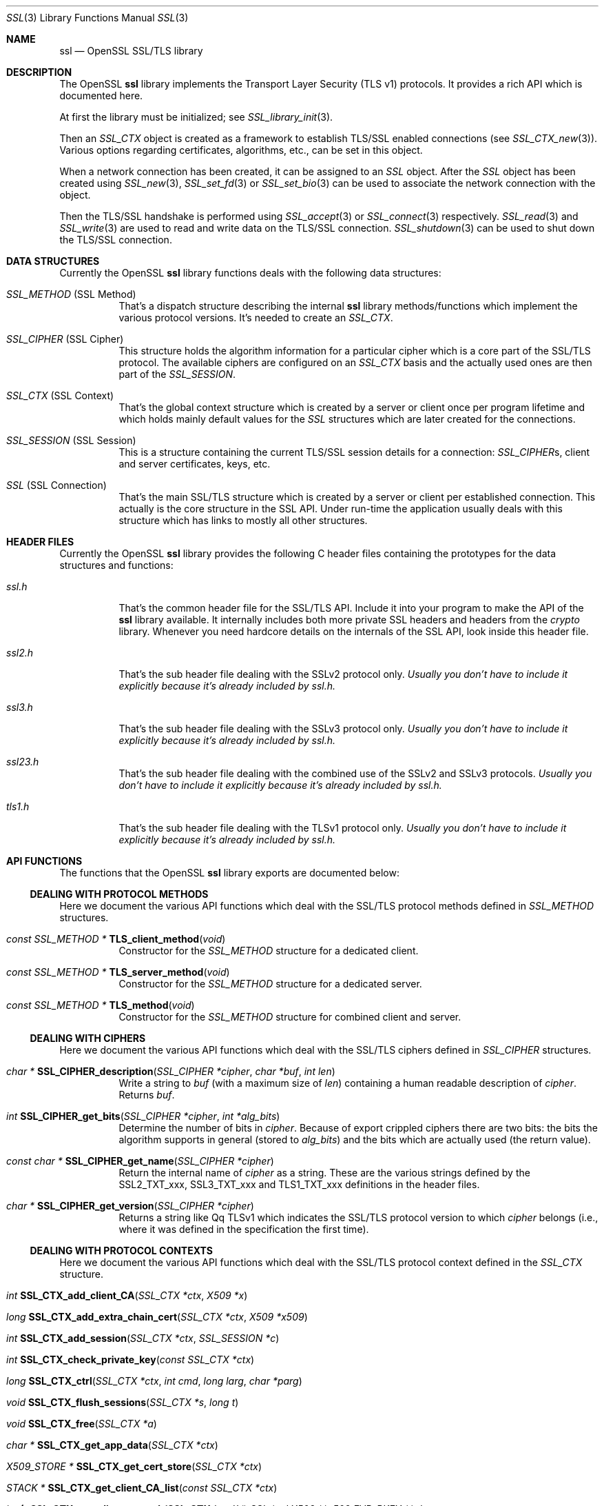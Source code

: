 .\"
.\"	$OpenBSD: ssl.3,v 1.3 2016/12/01 16:02:14 schwarze Exp $
.\"
.Dd $Mdocdate: December 1 2016 $
.Dt SSL 3
.Os
.Sh NAME
.Nm ssl
.Nd OpenSSL SSL/TLS library
.Sh DESCRIPTION
The OpenSSL
.Nm ssl
library implements the Transport Layer Security (TLS v1) protocols.
It provides a rich API which is documented here.
.Pp
At first the library must be initialized; see
.Xr SSL_library_init 3 .
.Pp
Then an
.Vt SSL_CTX
object is created as a framework to establish TLS/SSL enabled connections (see
.Xr SSL_CTX_new 3 ) .
Various options regarding certificates, algorithms, etc., can be set in this
object.
.Pp
When a network connection has been created, it can be assigned to an
.Vt SSL
object.
After the
.Vt SSL
object has been created using
.Xr SSL_new 3 ,
.Xr SSL_set_fd 3
or
.Xr SSL_set_bio 3
can be used to associate the network connection with the object.
.Pp
Then the TLS/SSL handshake is performed using
.Xr SSL_accept 3
or
.Xr SSL_connect 3
respectively.
.Xr SSL_read 3
and
.Xr SSL_write 3
are used to read and write data on the TLS/SSL connection.
.Xr SSL_shutdown 3
can be used to shut down the TLS/SSL connection.
.Sh DATA STRUCTURES
Currently the OpenSSL
.Nm ssl
library functions deals with the following data structures:
.Bl -tag -width Ds
.It Vt SSL_METHOD No (SSL Method)
That's a dispatch structure describing the internal
.Nm ssl
library methods/functions which implement the various protocol versions.
It's needed to create an
.Vt SSL_CTX .
.It Vt SSL_CIPHER No (SSL Cipher)
This structure holds the algorithm information for a particular cipher which
is a core part of the SSL/TLS protocol.
The available ciphers are configured on an
.Vt SSL_CTX
basis and the actually used ones are then part of the
.Vt SSL_SESSION .
.It Vt SSL_CTX No (SSL Context)
That's the global context structure which is created by a server or client
once per program lifetime and which holds mainly default values for the
.Vt SSL
structures which are later created for the connections.
.It Vt SSL_SESSION No (SSL Session)
This is a structure containing the current TLS/SSL session details for a
connection:
.Vt SSL_CIPHER Ns s, client and server certificates, keys, etc.
.It Vt SSL No (SSL Connection)
That's the main SSL/TLS structure which is created by a server or client per
established connection.
This actually is the core structure in the SSL API.
Under run-time the application usually deals with this structure which has
links to mostly all other structures.
.El
.Sh HEADER FILES
Currently the OpenSSL
.Nm ssl
library provides the following C header files containing the prototypes for the
data structures and functions:
.Bl -tag -width Ds
.It Pa ssl.h
That's the common header file for the SSL/TLS API.
Include it into your program to make the API of the
.Nm ssl
library available.
It internally includes both more private SSL headers and headers from the
.Em crypto
library.
Whenever you need hardcore details on the internals of the SSL API, look inside
this header file.
.It Pa ssl2.h
That's the sub header file dealing with the SSLv2 protocol only.
.Bf Em
 Usually you don't have to include it explicitly because it's already included
by
.Pa ssl.h .
.Ef
.It Pa ssl3.h
That's the sub header file dealing with the SSLv3 protocol only.
.Bf Em
Usually you don't have to include it explicitly because it's already included
by
.Pa ssl.h .
.Ef
.It Pa ssl23.h
That's the sub header file dealing with the combined use of the SSLv2 and SSLv3
protocols.
.Bf Em
Usually you don't have to include it explicitly because it's already included
by
.Pa ssl.h .
.Ef
.It Pa tls1.h
That's the sub header file dealing with the TLSv1 protocol only.
.Bf Em
Usually you don't have to include it explicitly because it's already included
by
.Pa ssl.h .
.Ef
.El
.Sh API FUNCTIONS
The functions that the OpenSSL
.Nm ssl
library exports are documented below:
.Ss DEALING WITH PROTOCOL METHODS
Here we document the various API functions which deal with the SSL/TLS protocol
methods defined in
.Vt SSL_METHOD
structures.
.Bl -tag -width Ds
.It Xo
.Ft const SSL_METHOD *
.Fn TLS_client_method void
.Xc
Constructor for the
.Vt SSL_METHOD
structure for a dedicated client.
.It Xo
.Ft const SSL_METHOD *
.Fn TLS_server_method void
.Xc
Constructor for the
.Vt SSL_METHOD
structure for a dedicated server.
.It Xo
.Ft const SSL_METHOD *
.Fn TLS_method void
.Xc
Constructor for the
.Vt SSL_METHOD
structure for combined client and server.
.El
.Ss DEALING WITH CIPHERS
Here we document the various API functions which deal with the SSL/TLS ciphers
defined in
.Vt SSL_CIPHER
structures.
.Bl -tag -width Ds
.It Xo
.Ft char *
.Fn SSL_CIPHER_description "SSL_CIPHER *cipher" "char *buf" "int len"
.Xc
Write a string to
.Fa buf
(with a maximum size of
.Fa len )
containing a human readable description of
.Fa cipher .
Returns
.Fa buf .
.It Xo
.Ft int
.Fn SSL_CIPHER_get_bits "SSL_CIPHER *cipher" "int *alg_bits"
.Xc
Determine the number of bits in
.Fa cipher .
Because of export crippled ciphers there are two bits:
the bits the algorithm supports in general (stored to
.Fa alg_bits )
and the bits which are actually used (the return value).
.It Xo
.Ft const char *
.Fn SSL_CIPHER_get_name "SSL_CIPHER *cipher"
.Xc
Return the internal name of
.Fa cipher
as a string.
These are the various strings defined by the
.Dv SSL2_TXT_xxx ,
.Dv SSL3_TXT_xxx
and
.Dv TLS1_TXT_xxx
definitions in the header files.
.It Xo
.Ft char *
.Fn SSL_CIPHER_get_version "SSL_CIPHER *cipher"
.Xc
Returns a string like
Qq TLSv1
which indicates the SSL/TLS protocol version to which
.Fa cipher
belongs (i.e., where it was defined in the specification the first time).
.El
.Ss DEALING WITH PROTOCOL CONTEXTS
Here we document the various API functions which deal with the SSL/TLS
protocol context defined in the
.Vt SSL_CTX
structure.
.Bl -tag -width Ds
.It Xo
.Ft int
.Fn SSL_CTX_add_client_CA "SSL_CTX *ctx" "X509 *x"
.Xc
.It Xo
.Ft long
.Fn SSL_CTX_add_extra_chain_cert "SSL_CTX *ctx" "X509 *x509"
.Xc
.It Xo
.Ft int
.Fn SSL_CTX_add_session "SSL_CTX *ctx" "SSL_SESSION *c"
.Xc
.It Xo
.Ft int
.Fn SSL_CTX_check_private_key "const SSL_CTX *ctx"
.Xc
.It Xo
.Ft long
.Fn SSL_CTX_ctrl "SSL_CTX *ctx" "int cmd" "long larg" "char *parg"
.Xc
.It Xo
.Ft void
.Fn SSL_CTX_flush_sessions "SSL_CTX *s" "long t"
.Xc
.It Xo
.Ft void
.Fn SSL_CTX_free "SSL_CTX *a"
.Xc
.It Xo
.Ft char *
.Fn SSL_CTX_get_app_data "SSL_CTX *ctx"
.Xc
.It Xo
.Ft X509_STORE *
.Fn SSL_CTX_get_cert_store "SSL_CTX *ctx"
.Xc
.It Xo
.Ft STACK *
.Fn SSL_CTX_get_client_CA_list "const SSL_CTX *ctx"
.Xc
.It Xo
.Ft int
.Fn "(*SSL_CTX_get_client_cert_cb(SSL_CTX *ctx))"
.Fa "SSL *ssl" "X509 **x509" "EVP_PKEY **pkey"
.Xc
.It Xo
.Ft char *
.Fn SSL_CTX_get_ex_data "const SSL_CTX *s" "int idx"
.Xc
.It Xo
.Ft int
.Fo SSL_CTX_get_ex_new_index
.Fa "long argl"
.Fa "void *argp"
.Fa "CRYPTO_EX_new *new_func"
.Fa "CRYPTO_EX_dup *dup_func"
.Fa "CRYPTO_EX_free *free_func"
.Fc
.Xc
.It Xo
.Ft void
.Fo "(*SSL_CTX_get_info_callback(const SSL_CTX *ctx))"
.Fa "SSL *ssl"
.Fa "int cb"
.Fa "int ret"
.Fc
.Xc
.It Xo
.Ft int
.Fn SSL_CTX_get_quiet_shutdown "const SSL_CTX *ctx"
.Xc
.It Xo
.Ft int
.Fn SSL_CTX_get_session_cache_mode "SSL_CTX *ctx"
.Xc
.It Xo
.Ft long
.Fn SSL_CTX_get_timeout "const SSL_CTX *ctx"
.Xc
.It Xo
.Ft int
.Fo "(*SSL_CTX_get_verify_callback(const SSL_CTX *ctx))"
.Fa "int ok"
.Fa "X509_STORE_CTX *ctx"
.Fc
.Xc
.It Xo
.Ft int
.Fn SSL_CTX_get_verify_mode "SSL_CTX *ctx"
.Xc
.It Xo
.Ft int
.Fn SSL_CTX_load_verify_locations "SSL_CTX *ctx" "char *CAfile" "char *CApath"
.Xc
.It Xo
.Ft long
.Fn SSL_CTX_need_tmp_RSA "SSL_CTX *ctx"
.Xc
.It Xo
.Ft SSL_CTX *
.Fn SSL_CTX_new "const SSL_METHOD *meth"
.Xc
.It Xo
.Ft int
.Fn SSL_CTX_remove_session "SSL_CTX *ctx" "SSL_SESSION *c"
.Xc
.It Xo
.Ft int
.Fn SSL_CTX_sess_accept "SSL_CTX *ctx"
.Xc
.It Xo
.Ft int
.Fn SSL_CTX_sess_accept_good "SSL_CTX *ctx"
.Xc
.It Xo
.Ft int
.Fn SSL_CTX_sess_accept_renegotiate "SSL_CTX *ctx"
.Xc
.It Xo
.Ft int
.Fn SSL_CTX_sess_cache_full "SSL_CTX *ctx"
.Xc
.It Xo
.Ft int
.Fn SSL_CTX_sess_cb_hits "SSL_CTX *ctx"
.Xc
.It Xo
.Ft int
.Fn SSL_CTX_sess_connect "SSL_CTX *ctx"
.Xc
.It Xo
.Ft int
.Fn SSL_CTX_sess_connect_good "SSL_CTX *ctx"
.Xc
.It Xo
.Ft int
.Fn SSL_CTX_sess_connect_renegotiate "SSL_CTX *ctx"
.Xc
.It Xo
.Ft int
.Fn SSL_CTX_sess_get_cache_size "SSL_CTX *ctx"
.Xc
.It Xo
.Ft SSL_SESSION *
.Fo "(*SSL_CTX_sess_get_get_cb(SSL_CTX *ctx))"
.Fa "SSL *ssl"
.Fa "unsigned char *data"
.Fa "int len"
.Fa "int *copy"
.Fc
.Xc
.It Xo
.Ft int
.Fn "(*SSL_CTX_sess_get_new_cb(SSL_CTX *ctx))" "SSL *ssl" "SSL_SESSION *sess"
.Xc
.It Xo
.Ft void
.Fo "(*SSL_CTX_sess_get_remove_cb(SSL_CTX *ctx))"
.Fa "SSL_CTX *ctx"
.Fa "SSL_SESSION *sess"
.Fc
.Xc
.It Xo
.Ft int
.Fn SSL_CTX_sess_hits "SSL_CTX *ctx"
.Xc
.It Xo
.Ft int
.Fn SSL_CTX_sess_misses "SSL_CTX *ctx"
.Xc
.It Xo
.Ft int
.Fn SSL_CTX_sess_number "SSL_CTX *ctx"
.Xc
.It Xo
.Ft void
.Fn SSL_CTX_sess_set_cache_size "SSL_CTX *ctx" "long t"
.Xc
.It Xo
.Ft void
.Fo SSL_CTX_sess_set_get_cb
.Fa "SSL_CTX *ctx"
.Fa "SSL_SESSION *(*cb)(SSL *ssl, unsigned char *data, int len, int *copy)"
.Fc
.Xc
.It Xo
.Ft void
.Fo SSL_CTX_sess_set_new_cb
.Fa "SSL_CTX *ctx"
.Fa "int (*cb)(SSL *ssl, SSL_SESSION *sess)"
.Fc
.Xc
.It Xo
.Ft void
.Fo SSL_CTX_sess_set_remove_cb
.Fa "SSL_CTX *ctx"
.Fa "void (*cb)(SSL_CTX *ctx, SSL_SESSION *sess)"
.Fc
.Xc
.It Xo
.Ft int
.Fn SSL_CTX_sess_timeouts "SSL_CTX *ctx"
.Xc
.It Xo
.Ft LHASH *
.Fn SSL_CTX_sessions "SSL_CTX *ctx"
.Xc
.It Xo
.Ft void
.Fn SSL_CTX_set_app_data "SSL_CTX *ctx" "void *arg"
.Xc
.It Xo
.Ft void
.Fn SSL_CTX_set_cert_store "SSL_CTX *ctx" "X509_STORE *cs"
.Xc
.It Xo
.Ft void
.Fn SSL_CTX_set_cert_verify_cb "SSL_CTX *ctx" "int (*cb)()" "char *arg"
.Xc
.It Xo
.Ft int
.Fn SSL_CTX_set_cipher_list "SSL_CTX *ctx" "char *str"
.Xc
.It Xo
.Ft void
.Fn SSL_CTX_set_client_CA_list "SSL_CTX *ctx" "STACK *list"
.Xc
.It Xo
.Ft void
.Fo SSL_CTX_set_client_cert_cb
.Fa "SSL_CTX *ctx"
.Fa "int (*cb)(SSL *ssl, X509 **x509, EVP_PKEY **pkey)"
.Fc
.Xc
.It Xo
.Ft void
.Fn SSL_CTX_set_default_passwd_cb "SSL_CTX *ctx" "pem_password_cb *cb"
.Xc
.It Xo
.Ft void
.Fn SSL_CTX_set_default_read_ahead "SSL_CTX *ctx" "int m"
.Xc
.It Xo
.Ft int
.Fn SSL_CTX_set_default_verify_paths "SSL_CTX *ctx"
.Xc
.It Xo
.Ft int
.Fn SSL_CTX_set_ex_data "SSL_CTX *s" "int idx" "char *arg"
.Xc
.It Xo
.Ft void
.Fo SSL_CTX_set_info_callback
.Fa "SSL_CTX *ctx"
.Fa "void (*cb)(SSL *ssl, int cb, int ret)"
.Fc
.Xc
.It Xo
.Ft void
.Fo SSL_CTX_set_msg_callback
.Fa "SSL_CTX *ctx"
.Fa "void (*cb)(int write_p, int version, int content_type, const void *buf, \
size_t len, SSL *ssl, void *arg)"
.Fc
.Xc
.It Xo
.Ft void
.Fn SSL_CTX_set_msg_callback_arg "SSL_CTX *ctx" "void *arg"
.Xc
.It Xo
.Ft void
.Fn SSL_CTX_set_options "SSL_CTX *ctx" "unsigned long op"
.Xc
.It Xo
.Ft void
.Fn SSL_CTX_set_quiet_shutdown "SSL_CTX *ctx" "int mode"
.Xc
.It Xo
.Ft void
.Fn SSL_CTX_set_session_cache_mode "SSL_CTX *ctx" "int mode"
.Xc
.It Xo
.Ft int
.Fn SSL_CTX_set_ssl_version "SSL_CTX *ctx" "const SSL_METHOD *meth"
.Xc
.It Xo
.Ft void
.Fn SSL_CTX_set_timeout "SSL_CTX *ctx" "long t"
.Xc
.It Xo
.Ft long
.Fn SSL_CTX_set_tmp_dh "SSL_CTX* ctx" "DH *dh"
.Xc
.It Xo
.Ft long
.Fn SSL_CTX_set_tmp_dh_callback "SSL_CTX *ctx" "DH *(*cb)(void)"
.Xc
.It Xo
.Ft long
.Fn SSL_CTX_set_tmp_rsa "SSL_CTX *ctx" "RSA *rsa"
.Xc
.It Xo
.Fn SSL_CTX_set_tmp_rsa_callback
.Xc
.Ft long
.Fo SSL_CTX_set_tmp_rsa_callback
.Fa "SSL_CTX *ctx"
.Fa "RSA *(*cb)(SSL *ssl, int export, int keylength)"
.Fc
.Pp
Sets the callback which will be called when a temporary private key is
required.
The
.Fa export
flag will be set if the reason for needing a temp key is that an export
ciphersuite is in use, in which case,
.Fa keylength
will contain the required keylength in bits.
.\" XXX using what?
Generate a key of appropriate size (using ???) and return it.
.It Xo
.Fn SSL_set_tmp_rsa_callback
.Xc
.Ft long
.Fo SSL_set_tmp_rsa_callback
.Fa "SSL *ssl"
.Fa "RSA *(*cb)(SSL *ssl, int export, int keylength)"
.Fc
.Pp
The same as
.Fn SSL_CTX_set_tmp_rsa_callback ,
except it operates on an
.Vt SSL
session instead of a context.
.It Xo
.Ft void
.Fn SSL_CTX_set_verify "SSL_CTX *ctx" "int mode" "int (*cb)(void)"
.Xc
.It Xo
.Ft int
.Fn SSL_CTX_use_PrivateKey "SSL_CTX *ctx" "EVP_PKEY *pkey"
.Xc
.It Xo
.Ft int
.Fo SSL_CTX_use_PrivateKey_ASN1
.Fa "int type"
.Fa "SSL_CTX *ctx"
.Fa "unsigned char *d"
.Fa "long len"
.Fc
.Xc
.It Xo
.Ft int
.Fn SSL_CTX_use_PrivateKey_file "SSL_CTX *ctx" "char *file" "int type"
.Xc
.It Xo
.Ft int
.Fn SSL_CTX_use_RSAPrivateKey "SSL_CTX *ctx" "RSA *rsa"
.Xc
.It Xo
.Ft int
.Fn SSL_CTX_use_RSAPrivateKey_ASN1 "SSL_CTX *ctx" "unsigned char *d" "long len"
.Xc
.It Xo
.Ft int
.Fn SSL_CTX_use_RSAPrivateKey_file "SSL_CTX *ctx" "char *file" "int type"
.Xc
.It Xo
.Ft int
.Fn SSL_CTX_use_certificate "SSL_CTX *ctx" "X509 *x"
.Xc
.It Xo
.Ft int
.Fn SSL_CTX_use_certificate_ASN1 "SSL_CTX *ctx" "int len" "unsigned char *d"
.Xc
.It Xo
.Ft int
.Fn SSL_CTX_use_certificate_file "SSL_CTX *ctx" "char *file" "int type"
.Xc
.El
.Ss DEALING WITH SESSIONS
Here we document the various API functions which deal with the SSL/TLS sessions
defined in the
.Vt SSL_SESSION
structures.
.Bl -tag -width Ds
.It Xo
.Ft int
.Fn SSL_SESSION_cmp "const SSL_SESSION *a" "const SSL_SESSION *b"
.Xc
.It Xo
.Ft void
.Fn SSL_SESSION_free "SSL_SESSION *ss"
.Xc
.It Xo
.Ft char *
.Fn SSL_SESSION_get_app_data "SSL_SESSION *s"
.Xc
.It Xo
.Ft char *
.Fn SSL_SESSION_get_ex_data "const SSL_SESSION *s" "int idx"
.Xc
.It Xo
.Ft int
.Fo SSL_SESSION_get_ex_new_index
.Fa "long argl"
.Fa "char *argp"
.Fa "int (*new_func)(void)"
.Fa "int (*dup_func)(void), void (*free_func)(void)"
.Fc
.Xc
.It Xo
.Ft long
.Fn SSL_SESSION_get_time "const SSL_SESSION *s"
.Xc
.It Xo
.Ft long
.Fn SSL_SESSION_get_timeout "const SSL_SESSION *s"
.Xc
.It Xo
.Ft unsigned long
.Fn SSL_SESSION_hash "const SSL_SESSION *a"
.Xc
.It Xo
.Ft SSL_SESSION *
.Fn SSL_SESSION_new void
.Xc
.It Xo
.Ft int
.Fn SSL_SESSION_print "BIO *bp" "const SSL_SESSION *x"
.Xc
.It Xo
.Ft int
.Fn SSL_SESSION_print_fp "FILE *fp" "const SSL_SESSION *x"
.Xc
.It Xo
.Ft void
.Fn SSL_SESSION_set_app_data "SSL_SESSION *s" "char *a"
.Xc
.It Xo
.Ft int
.Fn SSL_SESSION_set_ex_data "SSL_SESSION *s" "int idx" "char *arg"
.Xc
.It Xo
.Ft long
.Fn SSL_SESSION_set_time "SSL_SESSION *s" "long t"
.Xc
.It Xo
.Ft long
.Fn SSL_SESSION_set_timeout "SSL_SESSION *s" "long t"
.Xc
.El
.Ss DEALING WITH CONNECTIONS
Here we document the various API functions which deal with the SSL/TLS
connection defined in the
.Vt SSL
structure.
.Bl -tag -width Ds
.It Xo
.Ft int
.Fn SSL_accept "SSL *ssl"
.Xc
.It Xo
.Ft int
.Fn SSL_add_dir_cert_subjects_to_stack "STACK *stack" "const char *dir"
.Xc
.It Xo
.Ft int
.Fn SSL_add_file_cert_subjects_to_stack "STACK *stack" "const char *file"
.Xc
.It Xo
.Ft int
.Fn SSL_add_client_CA "SSL *ssl" "X509 *x"
.Xc
.It Xo
.Ft char *
.Fn SSL_alert_desc_string "int value"
.Xc
.It Xo
.Ft char *
.Fn SSL_alert_desc_string_long "int value"
.Xc
.It Xo
.Ft char *
.Fn SSL_alert_type_string "int value"
.Xc
.It Xo
.Ft char *
.Fn SSL_alert_type_string_long "int value"
.Xc
.It Xo
.Ft int
.Fn SSL_check_private_key "const SSL *ssl"
.Xc
.It Xo
.Ft void
.Fn SSL_clear "SSL *ssl"
.Xc
.It Xo
.Ft long
.Fn SSL_clear_num_renegotiations "SSL *ssl"
.Xc
.It Xo
.Ft int
.Fn SSL_connect "SSL *ssl"
.Xc
.It Xo
.Ft void
.Fn SSL_copy_session_id "SSL *t" "const SSL *f"
.Xc
.It Xo
.Ft long
.Fn SSL_ctrl "SSL *ssl" "int cmd" "long larg" "char *parg"
.Xc
.It Xo
.Ft int
.Fn SSL_do_handshake "SSL *ssl"
.Xc
.It Xo
.Ft SSL *
.Fn SSL_dup "SSL *ssl"
.Xc
.It Xo
.Ft STACK *
.Fn SSL_dup_CA_list "STACK *sk"
.Xc
.It Xo
.Ft void
.Fn SSL_free "SSL *ssl"
.Xc
.It Xo
.Ft SSL_CTX *
.Fn SSL_get_SSL_CTX "const SSL *ssl"
.Xc
.It Xo
.Ft char *
.Fn SSL_get_app_data "SSL *ssl"
.Xc
.It Xo
.Ft X509 *
.Fn SSL_get_certificate "const SSL *ssl"
.Xc
.It Xo
.Ft const char *
.Fn SSL_get_cipher "const SSL *ssl"
.Xc
.It Xo
.Ft int
.Fn SSL_get_cipher_bits "const SSL *ssl" "int *alg_bits"
.Xc
.It Xo
.Ft char *
.Fn SSL_get_cipher_list "const SSL *ssl" "int n"
.Xc
.It Xo
.Ft char *
.Fn SSL_get_cipher_name "const SSL *ssl"
.Xc
.It Xo
.Ft char *
.Fn SSL_get_cipher_version "const SSL *ssl"
.Xc
.It Xo
.Ft STACK *
.Fn SSL_get_ciphers "const SSL *ssl"
.Xc
.It Xo
.Ft STACK *
.Fn SSL_get_client_CA_list "const SSL *ssl"
.Xc
.It Xo
.Ft SSL_CIPHER *
.Fn SSL_get_current_cipher "SSL *ssl"
.Xc
.It Xo
.Ft long
.Fn SSL_get_default_timeout "const SSL *ssl"
.Xc
.It Xo
.Ft int
.Fn SSL_get_error "const SSL *ssl" "int i"
.Xc
.It Xo
.Ft char *
.Fn SSL_get_ex_data "const SSL *ssl" "int idx"
.Xc
.It Xo
.Ft int
.Fn SSL_get_ex_data_X509_STORE_CTX_idx void
.Xc
.It Xo
.Ft int
.Fo SSL_get_ex_new_index
.Fa "long argl"
.Fa "char *argp"
.Fa "int (*new_func)(void)"
.Fa "int (*dup_func)(void)"
.Fa "void (*free_func)(void)"
.Fc
.Xc
.It Xo
.Ft int
.Fn SSL_get_fd "const SSL *ssl"
.Xc
.It Xo
.Ft void
.Fn "(*SSL_get_info_callback(const SSL *ssl))"
.Xc
.It Xo
.Ft STACK *
.Fn SSL_get_peer_cert_chain "const SSL *ssl"
.Xc
.It Xo
.Ft X509 *
.Fn SSL_get_peer_certificate "const SSL *ssl"
.Xc
.It Xo
.Ft EVP_PKEY *
.Fn SSL_get_privatekey "SSL *ssl"
.Xc
.It Xo
.Ft int
.Fn SSL_get_quiet_shutdown "const SSL *ssl"
.Xc
.It Xo
.Ft BIO *
.Fn SSL_get_rbio "const SSL *ssl"
.Xc
.It Xo
.Ft int
.Fn SSL_get_read_ahead "const SSL *ssl"
.Xc
.It Xo
.Ft SSL_SESSION *
.Fn SSL_get_session "const SSL *ssl"
.Xc
.It Xo
.Ft char *
.Fn SSL_get_shared_ciphers "const SSL *ssl" "char *buf" "int len"
.Xc
.It Xo
.Ft int
.Fn SSL_get_shutdown "const SSL *ssl"
.Xc
.It Xo
.Ft const SSL_METHOD *
.Fn SSL_get_ssl_method "SSL *ssl"
.Xc
.It Xo
.Ft int
.Fn SSL_get_state "const SSL *ssl"
.Xc
.It Xo
.Ft long
.Fn SSL_get_time "const SSL *ssl"
.Xc
.It Xo
.Ft long
.Fn SSL_get_timeout "const SSL *ssl"
.Xc
.It Xo
.Ft int
.Fn "(*SSL_get_verify_callback(const SSL *ssl))" int "X509_STORE_CTX *"
.Xc
.It Xo
.Ft int
.Fn SSL_get_verify_mode "const SSL *ssl"
.Xc
.It Xo
.Ft long
.Fn SSL_get_verify_result "const SSL *ssl"
.Xc
.It Xo
.Ft char *
.Fn SSL_get_version "const SSL *ssl"
.Xc
.It Xo
.Ft BIO *
.Fn SSL_get_wbio "const SSL *ssl"
.Xc
.It Xo
.Ft int
.Fn SSL_in_accept_init "SSL *ssl"
.Xc
.It Xo
.Ft int
.Fn SSL_in_before "SSL *ssl"
.Xc
.It Xo
.Ft int
.Fn SSL_in_connect_init "SSL *ssl"
.Xc
.It Xo
.Ft int
.Fn SSL_in_init "SSL *ssl"
.Xc
.It Xo
.Ft int
.Fn SSL_is_init_finished "SSL *ssl"
.Xc
.It Xo
.Ft STACK *
.Fn SSL_load_client_CA_file "char *file"
.Xc
.It Xo
.Ft void
.Fn SSL_load_error_strings "void"
.Xc
.It Xo
.Ft SSL *
.Fn SSL_new "SSL_CTX *ctx"
.Xc
.It Xo
.Ft long
.Fn SSL_num_renegotiations "SSL *ssl"
.Xc
.It Xo
.Ft int
.Fn SSL_peek "SSL *ssl" "void *buf" "int num"
.Xc
.It Xo
.Ft int
.Fn SSL_pending "const SSL *ssl"
.Xc
.It Xo
.Ft int
.Fn SSL_read "SSL *ssl" "void *buf" "int num"
.Xc
.It Xo
.Ft int
.Fn SSL_renegotiate "SSL *ssl"
.Xc
.It Xo
.Ft char *
.Fn SSL_rstate_string "SSL *ssl"
.Xc
.It Xo
.Ft char *
.Fn SSL_rstate_string_long "SSL *ssl"
.Xc
.It Xo
.Ft long
.Fn SSL_session_reused "SSL *ssl"
.Xc
.It Xo
.Ft void
.Fn SSL_set_accept_state "SSL *ssl"
.Xc
.It Xo
.Ft void
.Fn SSL_set_app_data "SSL *ssl" "char *arg"
.Xc
.It Xo
.Ft void
.Fn SSL_set_bio "SSL *ssl" "BIO *rbio" "BIO *wbio"
.Xc
.It Xo
.Ft int
.Fn SSL_set_cipher_list "SSL *ssl" "char *str"
.Xc
.It Xo
.Ft void
.Fn SSL_set_client_CA_list "SSL *ssl" "STACK *list"
.Xc
.It Xo
.Ft void
.Fn SSL_set_connect_state "SSL *ssl"
.Xc
.It Xo
.Ft int
.Fn SSL_set_ex_data "SSL *ssl" "int idx" "char *arg"
.Xc
.It Xo
.Ft int
.Fn SSL_set_fd "SSL *ssl" "int fd"
.Xc
.It Xo
.Ft void
.Fn SSL_set_info_callback "SSL *ssl" "void (*cb)(void)"
.Xc
.It Xo
.Ft void
.Fo SSL_set_msg_callback
.Fa "SSL *ctx"
.Fa "void (*cb)(int write_p, int version, int content_type, const void *buf, \
size_t len, SSL *ssl, void *arg)"
.Fc
.Xc
.It Xo
.Ft void
.Fn SSL_set_msg_callback_arg "SSL *ctx" "void *arg"
.Xc
.It Xo
.Ft void
.Fn SSL_set_options "SSL *ssl" "unsigned long op"
.Xc
.It Xo
.Ft void
.Fn SSL_set_quiet_shutdown "SSL *ssl" "int mode"
.Xc
.It Xo
.Ft void
.Fn SSL_set_read_ahead "SSL *ssl" "int yes"
.Xc
.It Xo
.Ft int
.Fn SSL_set_rfd "SSL *ssl" "int fd"
.Xc
.It Xo
.Ft int
.Fn SSL_set_session "SSL *ssl" "SSL_SESSION *session"
.Xc
.It Xo
.Ft void
.Fn SSL_set_shutdown "SSL *ssl" "int mode"
.Xc
.It Xo
.Ft int
.Fn SSL_set_ssl_method "SSL *ssl" "const SSL_METHOD *meth"
.Xc
.It Xo
.Ft void
.Fn SSL_set_time "SSL *ssl" "long t"
.Xc
.It Xo
.Ft void
.Fn SSL_set_timeout "SSL *ssl" "long t"
.Xc
.It Xo
.Ft void
.Fn SSL_set_verify "SSL *ssl" "int mode" "int (*callback)(void)"
.Xc
.It Xo
.Ft void
.Fn SSL_set_verify_result "SSL *ssl" "long arg"
.Xc
.It Xo
.Ft int
.Fn SSL_set_wfd "SSL *ssl" "int fd"
.Xc
.It Xo
.Ft int
.Fn SSL_shutdown "SSL *ssl"
.Xc
.It Xo
.Ft int
.Fn SSL_state "const SSL *ssl"
.Xc
.It Xo
.Ft char *
.Fn SSL_state_string "const SSL *ssl"
.Xc
.It Xo
.Ft char *
.Fn SSL_state_string_long "const SSL *ssl"
.Xc
.It Xo
.Ft long
.Fn SSL_total_renegotiations "SSL *ssl"
.Xc
.It Xo
.Ft int
.Fn SSL_use_PrivateKey "SSL *ssl" "EVP_PKEY *pkey"
.Xc
.It Xo
.Ft int
.Fn SSL_use_PrivateKey_ASN1 "int type" "SSL *ssl" "unsigned char *d" "long len"
.Xc
.It Xo
.Ft int
.Fn SSL_use_PrivateKey_file "SSL *ssl" "char *file" "int type"
.Xc
.It Xo
.Ft int
.Fn SSL_use_RSAPrivateKey "SSL *ssl" "RSA *rsa"
.Xc
.It Xo
.Ft int
.Fn SSL_use_RSAPrivateKey_ASN1 "SSL *ssl" "unsigned char *d" "long len"
.Xc
.It Xo
.Ft int
.Fn SSL_use_RSAPrivateKey_file "SSL *ssl" "char *file" "int type"
.Xc
.It Xo
.Ft int
.Fn SSL_use_certificate "SSL *ssl" "X509 *x"
.Xc
.It Xo
.Ft int
.Fn SSL_use_certificate_ASN1 "SSL *ssl" "int len" "unsigned char *d"
.Xc
.It Xo
.Ft int
.Fn SSL_use_certificate_file "SSL *ssl" "char *file" "int type"
.Xc
.It Xo
.Ft int
.Fn SSL_version "const SSL *ssl"
.Xc
.It Xo
.Ft int
.Fn SSL_want "const SSL *ssl"
.Xc
.It Xo
.Ft int
.Fn SSL_want_nothing "const SSL *ssl"
.Xc
.It Xo
.Ft int
.Fn SSL_want_read "const SSL *ssl"
.Xc
.It Xo
.Ft int
.Fn SSL_want_write "const SSL *ssl"
.Xc
.It Xo
.Ft int
.Fn SSL_want_x509_lookup "const SSL *ssl"
.Xc
.It Xo
.Ft int
.Fn SSL_write "SSL *ssl" "const void *buf" "int num"
.Xc
.El
.Sh SEE ALSO
.Xr openssl 1 ,
.Xr crypto 3 ,
.Xr d2i_SSL_SESSION 3 ,
.Xr SSL_accept 3 ,
.Xr SSL_alert_type_string 3 ,
.Xr SSL_CIPHER_get_name 3 ,
.Xr SSL_clear 3 ,
.Xr SSL_COMP_add_compression_method 3 ,
.Xr SSL_connect 3 ,
.Xr SSL_CTX_add_extra_chain_cert 3 ,
.Xr SSL_CTX_add_session 3 ,
.Xr SSL_CTX_ctrl 3 ,
.Xr SSL_CTX_flush_sessions 3 ,
.Xr SSL_CTX_get_ex_new_index 3 ,
.Xr SSL_CTX_get_verify_mode 3 ,
.Xr SSL_CTX_load_verify_locations 3 ,
.Xr SSL_CTX_new 3 ,
.Xr SSL_CTX_sess_number 3 ,
.Xr SSL_CTX_sess_set_cache_size 3 ,
.Xr SSL_CTX_sess_set_get_cb 3 ,
.Xr SSL_CTX_sessions 3 ,
.Xr SSL_CTX_set_cert_store 3 ,
.Xr SSL_CTX_set_cert_verify_callback 3 ,
.Xr SSL_CTX_set_cipher_list 3 ,
.Xr SSL_CTX_set_client_CA_list 3 ,
.Xr SSL_CTX_set_client_cert_cb 3 ,
.Xr SSL_CTX_set_default_passwd_cb 3 ,
.Xr SSL_CTX_set_generate_session_id 3 ,
.Xr SSL_CTX_set_info_callback 3 ,
.Xr SSL_CTX_set_max_cert_list 3 ,
.Xr SSL_CTX_set_mode 3 ,
.Xr SSL_CTX_set_msg_callback 3 ,
.Xr SSL_CTX_set_options 3 ,
.Xr SSL_CTX_set_quiet_shutdown 3 ,
.Xr SSL_CTX_set_session_cache_mode 3 ,
.Xr SSL_CTX_set_session_id_context 3 ,
.Xr SSL_CTX_set_ssl_version 3 ,
.Xr SSL_CTX_set_timeout 3 ,
.Xr SSL_CTX_set_tmp_dh_callback 3 ,
.Xr SSL_CTX_set_tmp_rsa_callback 3 ,
.Xr SSL_CTX_set_verify 3 ,
.Xr SSL_CTX_use_certificate 3 ,
.Xr SSL_do_handshake 3 ,
.Xr SSL_get_ciphers 3 ,
.Xr SSL_get_client_CA_list 3 ,
.Xr SSL_get_default_timeout 3 ,
.Xr SSL_get_error 3 ,
.Xr SSL_get_ex_data_X509_STORE_CTX_idx 3 ,
.Xr SSL_get_ex_new_index 3 ,
.Xr SSL_get_fd 3 ,
.Xr SSL_get_peer_cert_chain 3 ,
.Xr SSL_get_rbio 3 ,
.Xr SSL_get_session 3 ,
.Xr SSL_get_SSL_CTX 3 ,
.Xr SSL_get_verify_result 3 ,
.Xr SSL_get_version 3 ,
.Xr SSL_library_init 3 ,
.Xr SSL_load_client_CA_file 3 ,
.Xr SSL_new 3 ,
.Xr SSL_pending 3 ,
.Xr SSL_read 3 ,
.Xr SSL_rstate_string 3 ,
.Xr SSL_SESSION_free 3 ,
.Xr SSL_SESSION_get_ex_new_index 3 ,
.Xr SSL_SESSION_get_time 3 ,
.Xr SSL_session_reused 3 ,
.Xr SSL_set_bio 3 ,
.Xr SSL_set_connect_state 3 ,
.Xr SSL_set_fd 3 ,
.Xr SSL_set_session 3 ,
.Xr SSL_set_shutdown 3 ,
.Xr SSL_shutdown 3 ,
.Xr SSL_state_string 3 ,
.Xr SSL_want 3 ,
.Xr SSL_write 3
.Sh HISTORY
The
.Nm
document appeared in OpenSSL 0.9.2.
